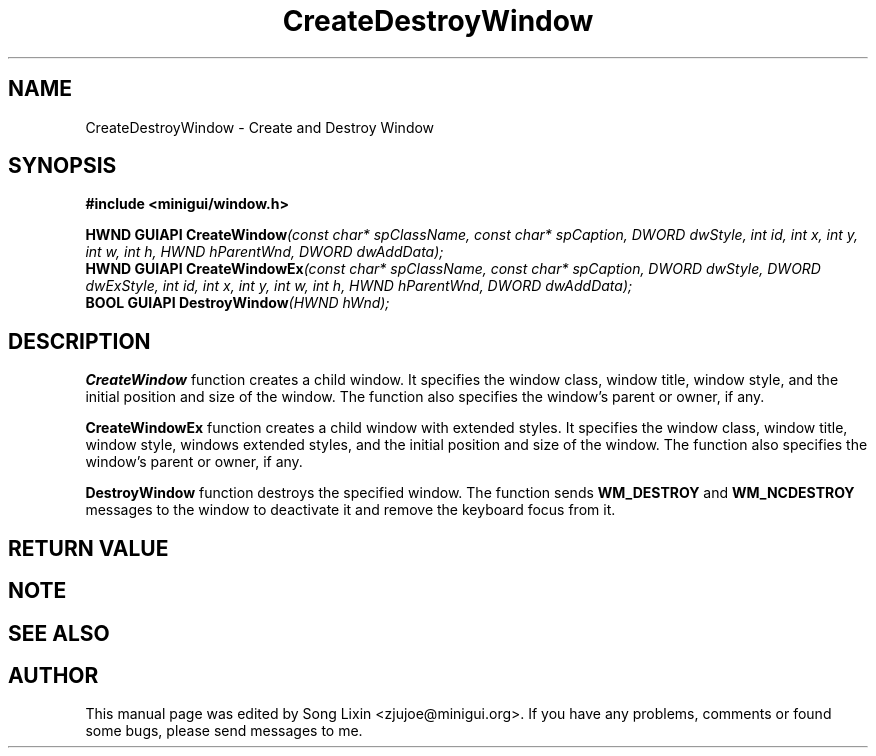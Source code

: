 .\" This manpage is Copyright (C) 2000 Wei Yongming
.\"                               2000 BluePoint Software
.\"
.\" Permission is granted to make and distribute verbatim copies of this
.\" manual provided the copyright notice and this permission notice are
.\" preserved on all copies.
.\"
.\" Permission is granted to copy and distribute modified versions of this
.\" manual under the conditions for verbatim copying, provided that the
.\" entire resulting derived work is distributed under the terms of a
.\" permission notice identical to this one.
.\"
.\" Since MiniGUI is constantly changing, this
.\" manual page may be incorrect or out-of-date. The author(s) assume no
.\" responsibility for errors or omissions, or for damages resulting from
.\" the use of the information contained herein.  The author(s) may not
.\" have taken the same level of care in the production of this manual,
.\" which is licensed free of charge, as they might when working
.\" professionally.
.\"
.\" Formatted or processed versions of this manual, if unaccompanied by
.\" the source, must acknowledge the copyright and authors of this work.
.TH "CreateDestroyWindow" "3" "August 2000" "MiniGUI"

.SH "NAME"
CreateDestroyWindow \- Create and Destroy Window

.SH "SYNOPSIS"
.B #include <minigui/window.h>
.br

.PP
.BI "HWND GUIAPI CreateWindow" "(const char* spClassName, const char* spCaption, DWORD dwStyle, int id, int x, int y, int w, int h, HWND hParentWnd, DWORD dwAddData);"
.br
.BI "HWND GUIAPI CreateWindowEx" "(const char* spClassName, const char* spCaption, DWORD dwStyle, DWORD dwExStyle, int id, int x, int y, int w, int h, HWND hParentWnd, DWORD dwAddData);"
.br
.BI "BOOL GUIAPI DestroyWindow" "(HWND hWnd);"
.SH "DESCRIPTION"
.PP
\fBCreateWindow\fP function creates a child window. It specifies the window class, window title, window style, and the initial position and size of the window. The function also specifies the window's parent or owner, if any.  
.PP
\fBCreateWindowEx\fP function creates a child window with extended styles. It specifies the window class, window title, window style, windows extended styles, and the initial position and size of the window. The function also specifies the window's parent or owner, if any.  
.PP
\fBDestroyWindow\fP function destroys the specified window. The function sends \fBWM_DESTROY\fP and \fBWM_NCDESTROY\fP messages to the window to deactivate it and remove the keyboard focus from it. 
.SH "RETURN VALUE"
.PP

.SH "NOTE"
.PP

.SH "SEE ALSO"

.SH "AUTHOR"
.PP
This manual page was edited by Song Lixin <zjujoe@minigui.org>.
If you have any problems, comments or found some bugs, please send messages to me.
